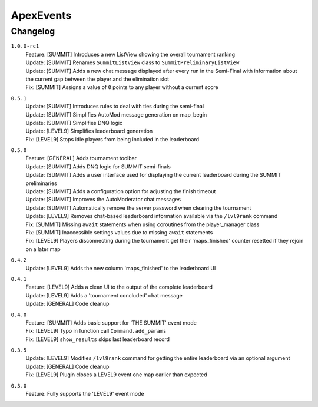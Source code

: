 ==========
ApexEvents
==========

Changelog
-----------
``1.0.0-rc1``
    | Feature: [SUMMIT] Introduces a new ListView showing the overall tournament ranking
    | Update: [SUMMIT] Renames ``SummitListView`` class to ``SummitPreliminaryListView``
    | Update: [SUMMIT] Adds a new chat message displayed after every run in the Semi-Final with information
      about the current gap between the player and the elimination slot
    | Fix: [SUMMIT] Assigns a value of ``0`` points to any player without a current score

``0.5.1``
    | Update: [SUMMIT] Introduces rules to deal with ties during the semi-final
    | Update: [SUMMIT] Simplifies AutoMod message generation on map_begin
    | Update: [SUMMIT] Simplifies DNQ logic
    | Update: [LEVEL9] Simplifies leaderboard generation
    | Fix: [LEVEL9] Stops idle players from being included in the leaderboard

``0.5.0``
    | Feature: [GENERAL] Adds tournament toolbar
    | Update: [SUMMIT] Adds DNQ logic for SUMMIT semi-finals
    | Update: [SUMMIT] Adds a user interface used for displaying the current leaderboard during the
      SUMMIT preliminaries
    | Update: [SUMMIT] Adds a configuration option for adjusting the finish timeout
    | Update: [SUMMIT] Improves the AutoModerator chat messages
    | Update: [SUMMIT] Automatically remove the server password when clearing the tournament
    | Update: [LEVEL9] Removes chat-based leaderboard information available via the ``/lvl9rank`` command
    | Fix: [SUMMIT] Missing ``await`` statements when using coroutines from the player_manager class
    | Fix: [SUMMIT] Inaccessible settings values due to missing ``await`` statements
    | Fix: [LEVEL9] Players disconnecting during the tournament get their 'maps_finished' counter resetted
      if they rejoin on a later map

``0.4.2``
    | Update: [LEVEL9] Adds the new column 'maps_finished' to the leaderboard UI

``0.4.1``
    | Feature: [LEVEL9] Adds a clean UI to the output of the complete leaderboard
    | Update: [LEVEL9] Adds a 'tournament concluded' chat message
    | Update: [GENERAL] Code cleanup

``0.4.0``
    | Feature: [SUMMIT] Adds basic support for 'THE SUMMIT' event mode
    | Fix: [LEVEL9] Typo in function call ``Command.add_params``
    | Fix: [LEVEL9] ``show_results`` skips last leaderboard record

``0.3.5``
    | Update: [LEVEL9] Modifies ``/lvl9rank`` command for getting the entire leaderboard via an
      optional argument
    | Update: [GENERAL] Code cleanup
    | Fix: [LEVEL9] Plugin closes a LEVEL9 event one map earlier than expected

``0.3.0``
    | Feature: Fully supports the 'LEVEL9' event mode
